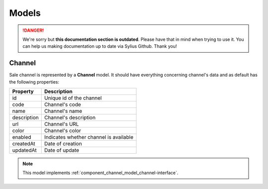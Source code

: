 .. rst-class:: outdated

Models
======

.. danger::

   We're sorry but **this documentation section is outdated**. Please have that in mind when trying to use it.
   You can help us making documentation up to date via Sylius Github. Thank you!

.. _component_channel_model_channel:

Channel
-------

Sale channel is represented by a **Channel** model. It should have everything
concerning channel's data and as default has the following properties:

+-------------+----------------------------------------+
| Property    | Description                            |
+=============+========================================+
| id          | Unique id of the channel               |
+-------------+----------------------------------------+
| code        | Channel's code                         |
+-------------+----------------------------------------+
| name        | Channel's name                         |
+-------------+----------------------------------------+
| description | Channel's description                  |
+-------------+----------------------------------------+
| url         | Channel's URL                          |
+-------------+----------------------------------------+
| color       | Channel's color                        |
+-------------+----------------------------------------+
| enabled     | Indicates whether channel is available |
+-------------+----------------------------------------+
| createdAt   | Date of creation                       |
+-------------+----------------------------------------+
| updatedAt   | Date of update                         |
+-------------+----------------------------------------+

.. note::
   This model implements :ref:`component_channel_model_channel-interface`.
